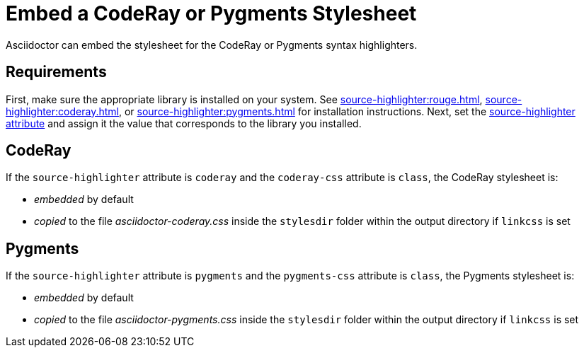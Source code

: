= Embed a CodeRay or Pygments Stylesheet
// um anchor: hl-css
// html-code-styles.adoc, included in convert-documents and the user-manual.

Asciidoctor can embed the stylesheet for the CodeRay or Pygments syntax highlighters.

== Requirements

First, make sure the appropriate library is installed on your system.
See xref:source-highlighter:rouge.adoc[], xref:source-highlighter:coderay.adoc[], or xref:source-highlighter:pygments.adoc[] for installation instructions.
Next, set the xref:asciidoc:verbatim:source-highlighter.adoc[source-highlighter attribute] and assign it the value that corresponds to the library you installed.

[#coderay]
== CodeRay

If the `source-highlighter` attribute is `coderay` and the `coderay-css` attribute is `class`, the CodeRay stylesheet is:

* _embedded_ by default
* _copied_ to the file [.path]_asciidoctor-coderay.css_ inside the `stylesdir` folder within the output directory if `linkcss` is set

[#pygments]
== Pygments

If the `source-highlighter` attribute is `pygments` and the `pygments-css` attribute is `class`, the Pygments stylesheet is:

* _embedded_ by default
* _copied_ to the file [.path]_asciidoctor-pygments.css_ inside the `stylesdir` folder within the output directory if `linkcss` is set

